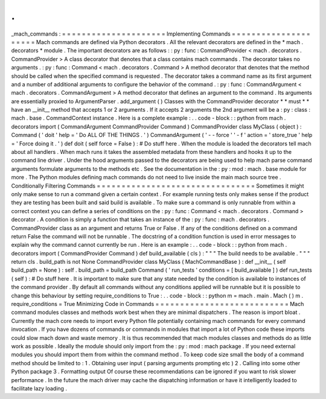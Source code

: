 .
.
_mach_commands
:
=
=
=
=
=
=
=
=
=
=
=
=
=
=
=
=
=
=
=
=
=
Implementing
Commands
=
=
=
=
=
=
=
=
=
=
=
=
=
=
=
=
=
=
=
=
=
Mach
commands
are
defined
via
Python
decorators
.
All
the
relevant
decorators
are
defined
in
the
*
mach
.
decorators
*
module
.
The
important
decorators
are
as
follows
:
:
py
:
func
:
CommandProvider
<
mach
.
decorators
.
CommandProvider
>
A
class
decorator
that
denotes
that
a
class
contains
mach
commands
.
The
decorator
takes
no
arguments
.
:
py
:
func
:
Command
<
mach
.
decorators
.
Command
>
A
method
decorator
that
denotes
that
the
method
should
be
called
when
the
specified
command
is
requested
.
The
decorator
takes
a
command
name
as
its
first
argument
and
a
number
of
additional
arguments
to
configure
the
behavior
of
the
command
.
:
py
:
func
:
CommandArgument
<
mach
.
decorators
.
CommandArgument
>
A
method
decorator
that
defines
an
argument
to
the
command
.
Its
arguments
are
essentially
proxied
to
ArgumentParser
.
add_argument
(
)
Classes
with
the
CommandProvider
decorator
*
*
must
*
*
have
an
__init__
method
that
accepts
1
or
2
arguments
.
If
it
accepts
2
arguments
the
2nd
argument
will
be
a
:
py
:
class
:
mach
.
base
.
CommandContext
instance
.
Here
is
a
complete
example
:
.
.
code
-
block
:
:
python
from
mach
.
decorators
import
(
CommandArgument
CommandProvider
Command
)
CommandProvider
class
MyClass
(
object
)
:
Command
(
'
doit
'
help
=
'
Do
ALL
OF
THE
THINGS
.
'
)
CommandArgument
(
'
-
-
force
'
'
-
f
'
action
=
'
store_true
'
help
=
'
Force
doing
it
.
'
)
def
doit
(
self
force
=
False
)
:
#
Do
stuff
here
.
When
the
module
is
loaded
the
decorators
tell
mach
about
all
handlers
.
When
mach
runs
it
takes
the
assembled
metadata
from
these
handlers
and
hooks
it
up
to
the
command
line
driver
.
Under
the
hood
arguments
passed
to
the
decorators
are
being
used
to
help
mach
parse
command
arguments
formulate
arguments
to
the
methods
etc
.
See
the
documentation
in
the
:
py
:
mod
:
mach
.
base
module
for
more
.
The
Python
modules
defining
mach
commands
do
not
need
to
live
inside
the
main
mach
source
tree
.
Conditionally
Filtering
Commands
=
=
=
=
=
=
=
=
=
=
=
=
=
=
=
=
=
=
=
=
=
=
=
=
=
=
=
=
=
=
=
=
Sometimes
it
might
only
make
sense
to
run
a
command
given
a
certain
context
.
For
example
running
tests
only
makes
sense
if
the
product
they
are
testing
has
been
built
and
said
build
is
available
.
To
make
sure
a
command
is
only
runnable
from
within
a
correct
context
you
can
define
a
series
of
conditions
on
the
:
py
:
func
:
Command
<
mach
.
decorators
.
Command
>
decorator
.
A
condition
is
simply
a
function
that
takes
an
instance
of
the
:
py
:
func
:
mach
.
decorators
.
CommandProvider
class
as
an
argument
and
returns
True
or
False
.
If
any
of
the
conditions
defined
on
a
command
return
False
the
command
will
not
be
runnable
.
The
docstring
of
a
condition
function
is
used
in
error
messages
to
explain
why
the
command
cannot
currently
be
run
.
Here
is
an
example
:
.
.
code
-
block
:
:
python
from
mach
.
decorators
import
(
CommandProvider
Command
)
def
build_available
(
cls
)
:
"
"
"
The
build
needs
to
be
available
.
"
"
"
return
cls
.
build_path
is
not
None
CommandProvider
class
MyClass
(
MachCommandBase
)
:
def
__init__
(
self
build_path
=
None
)
:
self
.
build_path
=
build_path
Command
(
'
run_tests
'
conditions
=
[
build_available
]
)
def
run_tests
(
self
)
:
#
Do
stuff
here
.
It
is
important
to
make
sure
that
any
state
needed
by
the
condition
is
available
to
instances
of
the
command
provider
.
By
default
all
commands
without
any
conditions
applied
will
be
runnable
but
it
is
possible
to
change
this
behaviour
by
setting
require_conditions
to
True
:
.
.
code
-
block
:
:
python
m
=
mach
.
main
.
Mach
(
)
m
.
require_conditions
=
True
Minimizing
Code
in
Commands
=
=
=
=
=
=
=
=
=
=
=
=
=
=
=
=
=
=
=
=
=
=
=
=
=
=
=
Mach
command
modules
classes
and
methods
work
best
when
they
are
minimal
dispatchers
.
The
reason
is
import
bloat
.
Currently
the
mach
core
needs
to
import
every
Python
file
potentially
containing
mach
commands
for
every
command
invocation
.
If
you
have
dozens
of
commands
or
commands
in
modules
that
import
a
lot
of
Python
code
these
imports
could
slow
mach
down
and
waste
memory
.
It
is
thus
recommended
that
mach
modules
classes
and
methods
do
as
little
work
as
possible
.
Ideally
the
module
should
only
import
from
the
:
py
:
mod
:
mach
package
.
If
you
need
external
modules
you
should
import
them
from
within
the
command
method
.
To
keep
code
size
small
the
body
of
a
command
method
should
be
limited
to
:
1
.
Obtaining
user
input
(
parsing
arguments
prompting
etc
)
2
.
Calling
into
some
other
Python
package
3
.
Formatting
output
Of
course
these
recommendations
can
be
ignored
if
you
want
to
risk
slower
performance
.
In
the
future
the
mach
driver
may
cache
the
dispatching
information
or
have
it
intelligently
loaded
to
facilitate
lazy
loading
.
